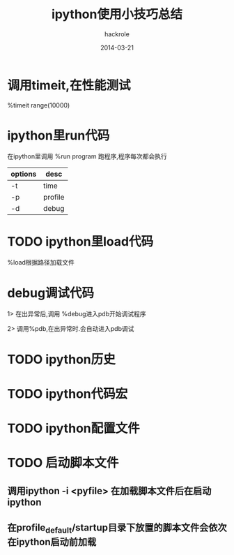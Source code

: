 #+Author: hackrole
#+Email: daipeng123456@gmail.com
#+Date: 2014-03-21
#+TITLE: ipython使用小技巧总结



* 调用timeit,在性能测试
%timeit range(10000)


* ipython里run代码
在ipython里调用
%run program
跑程序,程序每次都会执行
| options | desc    |
|---------+---------|
| -t      | time    |
| -p      | profile |
| -d      | debug   | 

* TODO ipython里load代码
%load根据路径加载文件

* debug调试代码
1> 在出异常后,调用 %debug进入pdb开始调试程序

2> 调用%pdb,在出异常时.会自动进入pdb调试


* TODO ipython历史

* TODO ipython代码宏

* TODO ipython配置文件

* TODO 启动脚本文件

** 调用ipython -i <pyfile> 在加载脚本文件后在启动ipython

** 在profile_default/startup目录下放置的脚本文件会依次在ipython启动前加载


